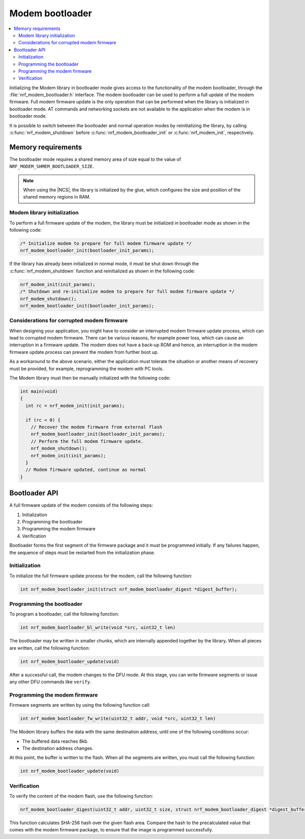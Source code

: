 .. _nrf_modem_bootloader:

Modem bootloader
################

.. contents::
   :local:
   :depth: 2

Initializing the Modem library in bootloader mode gives access to the functionality of the modem bootloader, through the :file:`nrf_modem_bootloader.h` interface.
The modem bootloader can be used to perform a full update of the modem firmware.
Full modem firmware update is the only operation that can be performed when the library is initialized in bootloader mode.
AT commands and networking sockets are not available to the application when the modem is in bootloader mode.

It is possible to switch between the bootloader and normal operation modes by reinitializing the library, by calling :c:func:`nrf_modem_shutdown` before :c:func:`nrf_modem_bootloader_init` or :c:func:`nrf_modem_init`, respectively.

Memory requirements
*******************

The bootloader mode requires a shared memory area of size equal to the value of ``NRF_MODEM_SHMEM_BOOTLOADER_SIZE``.

.. note::

   When using the |NCS|, the library is initialized by the glue, which configures the size and position of the shared memory regions in RAM.

Modem library initialization
============================

To perform a full firmware update of the modem, the library must be initialized in bootloader mode as shown in the following code:

.. code-block:: c

   /* Initialize modem to prepare for full modem firmware update */
   nrf_modem_bootloader_init(bootloader_init_params);

If the library has already been initialized in normal mode, it must be shut down through the :c:func:`nrf_modem_shutdown` function and reinitialized as shown in the following code:

.. code-block:: c

   nrf_modem_init(init_params);
   /* Shutdown and re-initialize modem to prepare for full modem firmware update */
   nrf_modem_shutdown();
   nrf_modem_bootloader_init(bootloader_init_params);

Considerations for corrupted modem firmware
===========================================

When designing your application, you might have to consider an interrupted modem firmware update process, which can lead to corrupted modem firmware.
There can be various reasons, for example power loss, which can cause an interruption in a firmware update.
The modem does not have a back-up ROM and hence, an interruption in the modem firmware update process can prevent the modem from further boot up.

As a workaround to the above scenario, either the application must tolerate the situation or another means of recovery must be provided, for example, reprogramming the modem with PC tools.

The Modem library must then be manually initialized with the following code:

.. code-block:: c

   int main(void)
   {
     int rc = nrf_modem_init(init_params);

     if (rc < 0) {
       // Recover the modem firmware from external flash
       nrf_modem_bootloader_init(bootloader_init_params);
       // Perform the full modem firmware update.
       nrf_modem_shutdown();
       nrf_modem_init(init_params);
     }
     // Modem firmware updated, continue as normal
   }


Bootloader API
**************

A full firmware update of the modem consists of the following steps:

1. Initialization
#. Programming the bootloader
#. Programming the modem firmware
#. Verification

Bootloader forms the first segment of the firmware package and it must be programmed initially.
If any failures happen, the sequence of steps must be restarted from the initialization phase.

Initialization
==============

To initialize the full firmware update process for the modem, call the following function:

.. code-block:: c

   int nrf_modem_bootloader_init(struct nrf_modem_bootloader_digest *digest_buffer);

Programming the bootloader
==========================

To program a bootloader, call the following function:

.. code-block:: c

   int nrf_modem_bootloader_bl_write(void *src, uint32_t len)

The bootloader may be written in smaller chunks, which are internally appended together by the library.
When all pieces are written, call the following function:

.. code-block:: c

   int nrf_modem_bootloader_update(void)

After a successful call, the modem changes to the DFU mode.
At this stage, you can write firmware segments or issue any other DFU commands like ``verify``.

Programming the modem firmware
==============================

Firmware segments are written by using the following function call:

.. code-block:: c

   int nrf_modem_bootloader_fw_write(uint32_t addr, void *src, uint32_t len)

The Modem library buffers the data with the same destination address, until one of the following conditions occur:

* The buffered data reaches 8kb.
* The destination address changes.

At this point, the buffer is written to the flash.
When all the segments are written, you must call the following function:

.. code-block:: c

   int nrf_modem_bootloader_update(void)

Verification
============

To verify the content of the modem flash, use the following function:

.. code-block:: c

   nrf_modem_bootloader_digest(uint32_t addr, uint32_t size, struct nrf_modem_bootloader_digest *digest_buffer);

This function calculates SHA-256 hash over the given flash area.
Compare the hash to the precalculated value that comes with the modem firmware package, to ensure that the image is programmed successfully.
